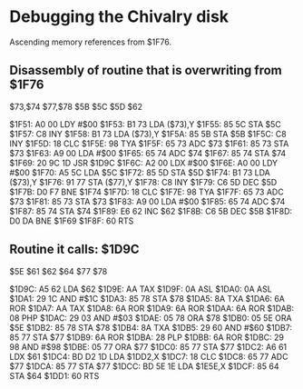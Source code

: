 * Debugging the Chivalry disk
Ascending memory references from $1F76.

** Disassembly of routine that is overwriting from $1F76

$73,$74    
$77,$78
$5B    
$5C    
$5D    
$62    

$1F51: A0 00    LDY #$00   
$1F53: B1 73    LDA ($73),Y
$1F55: 85 5C    STA $5C    
$1F57: C8       INY        
$1F58: B1 73    LDA ($73),Y
$1F5A: 85 5B    STA $5B    
$1F5C: C8       INY        
$1F5D: 18       CLC        
$1F5E: 98       TYA        
$1F5F: 65 73    ADC $73    
$1F61: 85 73    STA $73    
$1F63: A9 00    LDA #$00   
$1F65: 65 74    ADC $74    
$1F67: 85 74    STA $74    
$1F69: 20 9C 1D JSR $1D9C  
$1F6C: A2 00    LDX #$00   
$1F6E: A0 00    LDY #$00   
$1F70: A5 5C    LDA $5C    
$1F72: 85 5D    STA $5D    
$1F74: B1 73    LDA ($73),Y
$1F76: 91 77    STA ($77),Y
$1F78: C8       INY        
$1F79: C6 5D    DEC $5D    
$1F7B: D0 F7    BNE $1F74  
$1F7D: 18       CLC        
$1F7E: 98       TYA        
$1F7F: 65 73    ADC $73    
$1F81: 85 73    STA $73    
$1F83: A9 00    LDA #$00   
$1F85: 65 74    ADC $74    
$1F87: 85 74    STA $74    
$1F89: E6 62    INC $62    
$1F8B: C6 5B    DEC $5B    
$1F8D: D0 DA    BNE $1F69  
$1F8F: 60       RTS        

** Routine it calls: $1D9C

$5E    
$61    
$62    
$64    
$77    
$78    

$1D9C: A5 62    LDA $62    
$1D9E: AA       TAX        
$1D9F: 0A       ASL        
$1DA0: 0A       ASL        
$1DA1: 29 1C    AND #$1C   
$1DA3: 85 78    STA $78    
$1DA5: 8A       TXA        
$1DA6: 6A       ROR        
$1DA7: AA       TAX        
$1DA8: 6A       ROR        
$1DA9: 6A       ROR        
$1DAA: 6A       ROR        
$1DAB: 08       PHP        
$1DAC: 29 03    AND #$03   
$1DAE: 05 78    ORA $78    
$1DB0: 05 5E    ORA $5E    
$1DB2: 85 78    STA $78    
$1DB4: 8A       TXA        
$1DB5: 29 60    AND #$60   
$1DB7: 85 77    STA $77    
$1DB9: 6A       ROR        
$1DBA: 28       PLP        
$1DBB: 6A       ROR        
$1DBC: 29 98    AND #$98   
$1DBE: 05 77    ORA $77    
$1DC0: 85 77    STA $77    
$1DC2: A6 61    LDX $61    
$1DC4: BD D2 1D LDA $1DD2,X
$1DC7: 18       CLC        
$1DC8: 65 77    ADC $77    
$1DCA: 85 77    STA $77    
$1DCC: BD 5E 1E LDA $1E5E,X
$1DCF: 85 64    STA $64    
$1DD1: 60       RTS        
